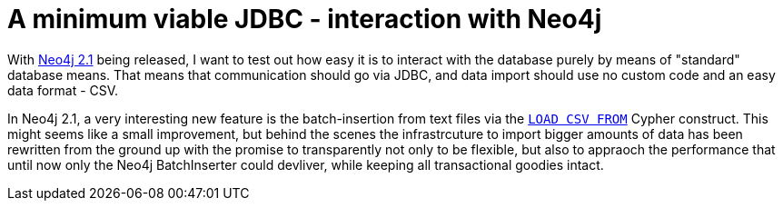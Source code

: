 = A minimum viable JDBC - interaction with Neo4j

With http://neo4j.org/download[Neo4j 2.1] being released, I want to test out how easy it is to interact with the database
purely by means of "standard" database means. That means that communication should go via JDBC, and data import should use
no custom code and an easy data format - CSV.

In Neo4j 2.1, a very interesting new feature is the batch-insertion from text files via the http://docs.neo4j.org/chunked/stable/query-load-csv.html[`LOAD CSV FROM`]
Cypher construct. This might seems like a small improvement, but behind the scenes the infrastrcuture to import bigger amounts of data
has been rewritten from the ground up with the promise to transparently not only to be flexible, but also to appraoch the performance
that until now only the Neo4j BatchInserter could devliver, while keeping all transactional goodies intact.

